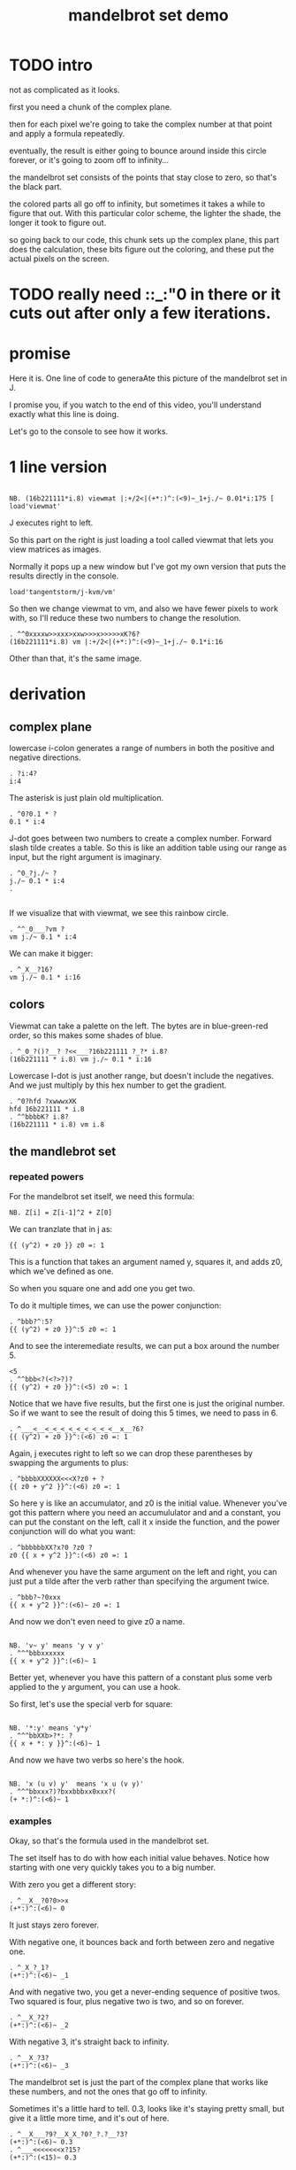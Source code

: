 #+title: mandelbrot set demo

* TODO intro

not as complicated as it looks.

first you need a chunk of the complex plane.

then for each pixel we're going to take the complex number at that point and apply a formula repeatedly.

eventually, the result is either going to bounce around inside this circle forever, or it's going to zoom off to infinity...

the mandelbrot set consists of the points that stay close to zero, so that's the black part.

the colored parts all go off to infinity, but sometimes it takes a while to figure that out. With this particular color scheme, the lighter the shade, the longer it took to figure out.

so going back to our code, this chunk sets up the complex plane, this part does the calculation, these bits figure out the coloring, and these put the actual pixels on the screen.

* TODO really need ::_:"0 in there or it cuts out after only a few iterations.


* promise
Here it is. One line of code to generaAte this picture of the mandelbrot set in J.

I promise you, if you watch to the end of this video,
you'll understand exactly what this line is doing.

Let's go to the console to see how it works.

* 1 line version
: 
: NB. (16b221111*i.8) viewmat |:+/2<|(+*:)^:(<9)~_1+j./~ 0.01*i:175 [ load'viewmat'

J executes right to left.

So this part on the right is just loading
a tool called viewmat that
lets you view matrices as images.

Normally it pops up a new window but I've got
my own version that puts
the results directly in the console.

: load'tangentstorm/j-kvm/vm'

So then we change viewmat to vm,
and also we have fewer pixels to work with,
so I'll reduce these two numbers
to change the resolution.

: . ^^0xxxxw>>xxx>xxw>>>x>>>>>xK?6?
: (16b221111*i.8) vm |:+/2<|(+*:)^:(<9)~_1+j./~ 0.1*i:16

Other than that, it's the same image.

* derivation
** complex plane

lowercase i-colon generates a range of numbers
in both the positive and negative directions.

: . ?i:4?
: i:4

The asterisk is just plain old multiplication.

: . ^0?0.1 * ?
: 0.1 * i:4

J-dot goes between two numbers to create a
complex number. Forward slash tilde creates a table.
So this is like an addition table using our range
as input, but the right argument is imaginary.

: . ^0_?j./~ ?
: j./~ 0.1 * i:4
: . 
: 

If we visualize that with viewmat,
we see this rainbow circle.

: . ^^_0___?vm ?
: vm j./~ 0.1 * i:4

We can make it bigger:

: . ^_X__?16?
: vm j./~ 0.1 * i:16

** colors

Viewmat can take a palette on the left.
The bytes are in blue-green-red order,
so this makes some shades of blue.

: . ^_0_?()?__? ?<<___?16b221111 ?_?* i.8?
: (16b221111 * i.8) vm j./~ 0.1 * i:16

Lowercase I-dot is just another range,
but doesn't include the negatives.
And we just multiply by this hex number to get the gradient.

: . ^0?hfd ?xwwwxXK
: hfd 16b221111 * i.8
: . ^^bbbbK? i.8?
: (16b221111 * i.8) vm i.8

** the mandlebrot set
*** repeated powers

For the mandelbrot set itself, we need this formula:

: NB. Z[i] = Z[i-1]^2 + Z[0]

We can tranzlate that in j as:

: {{ (y^2) + z0 }} z0 =: 1

This is a function that takes an argument named y,
squares it, and adds z0, which we've defined as one.

So when you square one and add one you get two.

To do it multiple times, we can use
the power conjunction:

: . ^bbb?^:5?
: {{ (y^2) + z0 }}^:5 z0 =: 1

And to see the interemediate results,
we can put a box around the number 5.

: <5
: . ^^bbb<?(<?>?)?
: {{ (y^2) + z0 }}^:(<5) z0 =: 1

Notice that we have five results, but the first one
is just the original number. So if we want to
see the result of doing this 5 times,
we need to pass in 6.

: . ^___<__<_<_<_<_<_<_<_<_<__x__?6?
: {{ (y^2) + z0 }}^:(<6) z0 =: 1


Again, j executes right to left so we can drop
these parentheses by swapping the arguments to plus:

: . ^bbbbXXXXXX<<<X?z0 + ?
: {{ z0 + y^2 }}^:(<6) z0 =: 1

So here y is like an accumulator, and z0 is
the initial value. Whenever you've got this
pattern where you need an accumululator and
and a constant, you can put the constant on
the left, call it x inside the function,
and the power conjunction
will do what you want:

: . ^bbbbbbXX?x?0 ?z0 ?
: z0 {{ x + y^2 }}^:(<6) z0 =: 1

And whenever you have the same argument on
the left and right, you can just put a tilde
after the verb
rather than specifying the argument twice.

: . ^bbb?~?0xxx
: {{ x + y^2 }}^:(<6)~ z0 =: 1

And now we don't even need to give z0 a name.

: 
: NB. 'v~ y' means 'y v y'
: . ^^^bbbxxxxxx
: {{ x + y^2 }}^:(<6)~ 1

Better yet, whenever you have this pattern of a
constant plus some verb applied to the y argument,
you can use a hook.

So first, let's use the special verb for square:

: 
: NB. '*:y' means 'y*y'
: . ^^^bbXXb>?*: ?
: {{ x + *: y }}^:(<6)~ 1

And now we have two verbs so here's the hook.

: 
: NB. 'x (u v) y'  means 'x u (v y)'
: . ^^^bbxxx?)?bxxbbbxx0xxx?(
: (+ *:)^:(<6)~ 1

*** examples
Okay, so that's the formula used in the
mandelbrot set.

The set itself has to do with how each
initial value behaves. Notice how starting
with one very quickly takes you to a big number.

With zero you get a different story:

: . ^__X__?0?0>>x
: (+*:)^:(<6)~ 0

It just stays zero forever.

With negative one, it bounces back and
forth between zero and negative one.

: . ^_X_?_1?
: (+*:)^:(<6)~ _1

And with negative two, you get a
never-ending sequence of positive twos.
Two squared is four, plus negative
two is two, and so on forever.

: . ^__X_?2?
: (+*:)^:(<6)~ _2

With negative 3, it's straight back to infinity.

: . ^__X_?3?
: (+*:)^:(<6)~ _3

The mandelbrot set is just the part of
the complex plane that works like these numbers,
and not the ones that go off to infinity.

Sometimes it's a little hard to tell. 0.3,
looks like it's staying pretty small, but give
it a little more time, and it's out of here.

: . ^__X___?9?__X_X_?0?_?.?__?3?
: (+*:)^:(<6)~ 0.3
: . ^___<<<<<<<x?15?
: (+*:)^:(<15)~ 0.3
: 
*** convergence / divergence

So a decent test is to let the function
run a few times for each point,
and then check whether the value
is greater than 2.

: . ^^___0___?2?____?<?
: 2<(+*:)^:(<15)~ 0.3

Of course you can't just compare complex numbers
because they're not well ordered.

: . ^___X_X__?j?__?1?
: 2<(+*:)^:(<15)~ 0j1

: . ^0>>?|?
: 2<|(+*:)^:(<15)~ 0j1
: . ^___0__x__x_x
: (+*:)^:(<15)~ 0j1

But we can use the distance from the origin,
which is the vertical bar:

: . ^__0__?|?
: |(+*:)^:(<15)~ 0j1
: . ^0?2<?
: 2<|(+*:)^:(<15)~ 0j1

So that's the mandelbrot function.
I'm only running it 9 times here, even though
it's not as precise as it ought to be,
just because otherwise you start hitting infinity
and then you have to deal with that.

And now we can apply this same sequence to
that entire table of complex numbers we
created earlier.

: . ^0?vm ?w<XXXXX?9?>>__________K?j./~ 0.1 * i:16?
: vm 2<|(+*:)^:9~ j./~ 0.1 * i:16

So there's the mandelbrot set.
The comparison always gives us either a one or zero,
and so viewmat just draws it in black and white.

And our table is oriented the wrong way, so let's transpose it.

: . ^0>>>?|:?
: vm |:2<|(+*:)^:9~ j./~ 0.1 * i:16

It's actually still upside down,
but since it happens to be symmetrical,
we won't worry about it.

But we can move the camera left
just by subtracting one from all the values.

: . ^bbbb>?_1+ ?
: vm |:2<|(+*:)^:9~ _1+ j./~ 0.1 * i:16

*** sprite sheet

So the black part actually is the mandelbrot set,
but it's traditional to draw some colors
to indicate how long the white part took
to break away from black hole.

So to show how that works, I'm going to scale
the image down for a moment.

: . ^_XX?8?_<<_<<<<<x?2?
: vm |:2<|(+*:)^:9~ _1+ j./~ 0.2 * i:8

Now if you recall, we can box this 9 to
get the intermediate results.
That's going to give us a 3 dimensional array -
nine of these tables.

Viewmat doesn't know how to draw a rank 3 array,
but we can use dollar sign to see the shape:

: . ^bbbbb<<?(<?>?)?__0____xx?$?
: $ |:2<|(+*:)^:(<9)~ _1+ j./~ 0.2 * i:8

Well that's not what we want.
The transpose is screwing it up.
So let's remove that for a moment.

: . ^0>>xx
: $ 2<|(+*:)^:(<9)~ _1+ j./~ 0.2 * i:8

Now let's reshape that list of 9 tables
into a 3x3 table of tables.

: . ^0>? 3 3 $?
: $ 3 3 $ 2<|(+*:)^:(<9)~ _1+ j./~ 0.2 * i:8

And now we can use comma dot between each
array to stitch them together.

: . ^0>>?,./ ?
: $ ,./ 3 3 $ 2<|(+*:)^:(<9)~ _1+ j./~ 0.2 * i:8

And again to get a single image
with all 9 sub-images.

: . ^0>>?,./?
: $ ,./,./ 3 3 $ 2<|(+*:)^:(<9)~ _1+ j./~ 0.2 * i:8

And now we can visualize it again:

: . ^0x?vm?
: vm ,./,./ 3 3 $ 2<|(+*:)^:(<9)~ _1+ j./~ 0.2 * i:8

And put the transpose back:

: . ^0w? |:?
: vm |: ,./,./ 3 3 $ 2<|(+*:)^:(<9)~ _1+ j./~ 0.2 * i:8

But now that we can see the intermediate steps,
what we really want to do is just add all
these tables of ones and zeros together.

*** gradients

So for example, this area on the left is white from
the very beginning, and so when we add all 9 layers,
these should wind up as 9,

and the parts in the middle that are always
close to zero should sum to 0, and then the
parts that change should have different
numbers in between.

: . ^0__xx_x__>>>_xxxxx_?+?__>>_xxxxxx
: |: +/ 2<|(+*:)^:(<9)~ _1+ j./~ 0.2 * i:8

All that's left is to render the image...

: . ^0?vm ?
: vm |: +/ 2<|(+*:)^:(<9)~ _1+ j./~ 0.2 * i:8

And pick whatever color scheme we'd like.

: . ^0?(16b221111 * i.8) ?
: (16b221111 * i.8) vm |: +/ 2<|(+*:)^:(<9)~ _1+ j./~ 0.2 * i:8

* end

Of course we can get as fancy as we like
with the colors, and modify these constants
to pan and zoom the camera, but that's
a story for another day.

Until then, if you liked video,
please press the thumbs up
button and let youtube know.

If you want more on the math behind
the mandelbrot set,
you should check this out.

Or maybe try this other video
that youtube thinks you're going to like.
